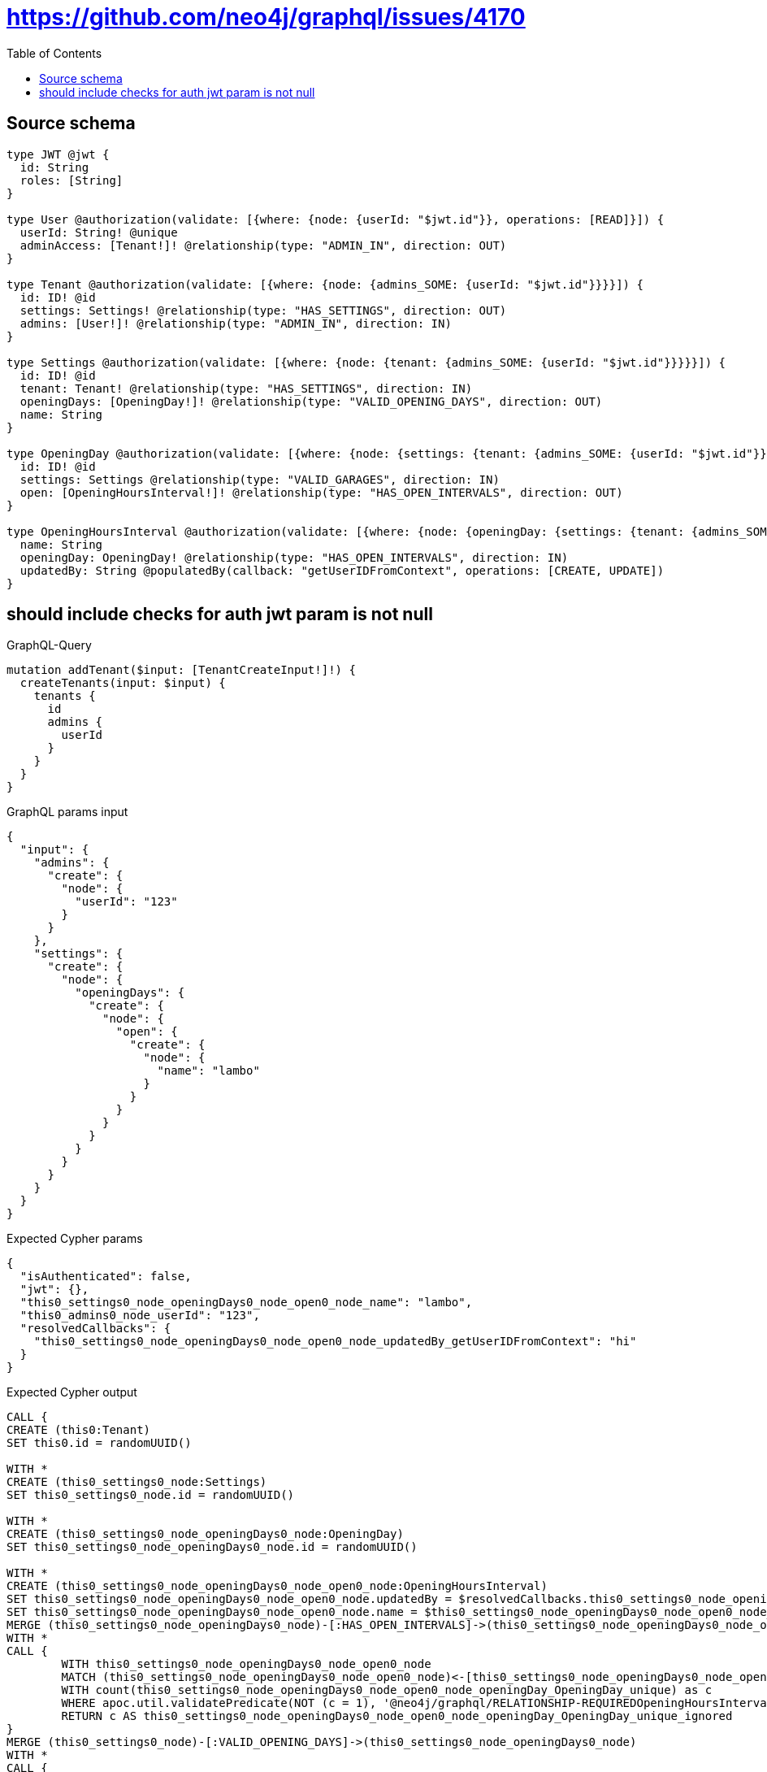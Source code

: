 :toc:

= https://github.com/neo4j/graphql/issues/4170

== Source schema

[source,graphql,schema=true]
----
type JWT @jwt {
  id: String
  roles: [String]
}

type User @authorization(validate: [{where: {node: {userId: "$jwt.id"}}, operations: [READ]}]) {
  userId: String! @unique
  adminAccess: [Tenant!]! @relationship(type: "ADMIN_IN", direction: OUT)
}

type Tenant @authorization(validate: [{where: {node: {admins_SOME: {userId: "$jwt.id"}}}}]) {
  id: ID! @id
  settings: Settings! @relationship(type: "HAS_SETTINGS", direction: OUT)
  admins: [User!]! @relationship(type: "ADMIN_IN", direction: IN)
}

type Settings @authorization(validate: [{where: {node: {tenant: {admins_SOME: {userId: "$jwt.id"}}}}}]) {
  id: ID! @id
  tenant: Tenant! @relationship(type: "HAS_SETTINGS", direction: IN)
  openingDays: [OpeningDay!]! @relationship(type: "VALID_OPENING_DAYS", direction: OUT)
  name: String
}

type OpeningDay @authorization(validate: [{where: {node: {settings: {tenant: {admins_SOME: {userId: "$jwt.id"}}}}}}]) {
  id: ID! @id
  settings: Settings @relationship(type: "VALID_GARAGES", direction: IN)
  open: [OpeningHoursInterval!]! @relationship(type: "HAS_OPEN_INTERVALS", direction: OUT)
}

type OpeningHoursInterval @authorization(validate: [{where: {node: {openingDay: {settings: {tenant: {admins_SOME: {userId: "$jwt.id"}}}}}}}]) {
  name: String
  openingDay: OpeningDay! @relationship(type: "HAS_OPEN_INTERVALS", direction: IN)
  updatedBy: String @populatedBy(callback: "getUserIDFromContext", operations: [CREATE, UPDATE])
}
----
== should include checks for auth jwt param is not null

.GraphQL-Query
[source,graphql]
----
mutation addTenant($input: [TenantCreateInput!]!) {
  createTenants(input: $input) {
    tenants {
      id
      admins {
        userId
      }
    }
  }
}
----

.GraphQL params input
[source,json,request=true]
----
{
  "input": {
    "admins": {
      "create": {
        "node": {
          "userId": "123"
        }
      }
    },
    "settings": {
      "create": {
        "node": {
          "openingDays": {
            "create": {
              "node": {
                "open": {
                  "create": {
                    "node": {
                      "name": "lambo"
                    }
                  }
                }
              }
            }
          }
        }
      }
    }
  }
}
----

.Expected Cypher params
[source,json]
----
{
  "isAuthenticated": false,
  "jwt": {},
  "this0_settings0_node_openingDays0_node_open0_node_name": "lambo",
  "this0_admins0_node_userId": "123",
  "resolvedCallbacks": {
    "this0_settings0_node_openingDays0_node_open0_node_updatedBy_getUserIDFromContext": "hi"
  }
}
----

.Expected Cypher output
[source,cypher]
----
CALL {
CREATE (this0:Tenant)
SET this0.id = randomUUID()

WITH *
CREATE (this0_settings0_node:Settings)
SET this0_settings0_node.id = randomUUID()

WITH *
CREATE (this0_settings0_node_openingDays0_node:OpeningDay)
SET this0_settings0_node_openingDays0_node.id = randomUUID()

WITH *
CREATE (this0_settings0_node_openingDays0_node_open0_node:OpeningHoursInterval)
SET this0_settings0_node_openingDays0_node_open0_node.updatedBy = $resolvedCallbacks.this0_settings0_node_openingDays0_node_open0_node_updatedBy_getUserIDFromContext
SET this0_settings0_node_openingDays0_node_open0_node.name = $this0_settings0_node_openingDays0_node_open0_node_name
MERGE (this0_settings0_node_openingDays0_node)-[:HAS_OPEN_INTERVALS]->(this0_settings0_node_openingDays0_node_open0_node)
WITH *
CALL {
	WITH this0_settings0_node_openingDays0_node_open0_node
	MATCH (this0_settings0_node_openingDays0_node_open0_node)<-[this0_settings0_node_openingDays0_node_open0_node_openingDay_OpeningDay_unique:HAS_OPEN_INTERVALS]-(:OpeningDay)
	WITH count(this0_settings0_node_openingDays0_node_open0_node_openingDay_OpeningDay_unique) as c
	WHERE apoc.util.validatePredicate(NOT (c = 1), '@neo4j/graphql/RELATIONSHIP-REQUIREDOpeningHoursInterval.openingDay required exactly once', [0])
	RETURN c AS this0_settings0_node_openingDays0_node_open0_node_openingDay_OpeningDay_unique_ignored
}
MERGE (this0_settings0_node)-[:VALID_OPENING_DAYS]->(this0_settings0_node_openingDays0_node)
WITH *
CALL {
	WITH this0_settings0_node_openingDays0_node
	MATCH (this0_settings0_node_openingDays0_node)<-[this0_settings0_node_openingDays0_node_settings_Settings_unique:VALID_GARAGES]-(:Settings)
	WITH count(this0_settings0_node_openingDays0_node_settings_Settings_unique) as c
	WHERE apoc.util.validatePredicate(NOT (c <= 1), '@neo4j/graphql/RELATIONSHIP-REQUIREDOpeningDay.settings must be less than or equal to one', [0])
	RETURN c AS this0_settings0_node_openingDays0_node_settings_Settings_unique_ignored
}
MERGE (this0)-[:HAS_SETTINGS]->(this0_settings0_node)
WITH *
CALL {
	WITH this0_settings0_node
	MATCH (this0_settings0_node)<-[this0_settings0_node_tenant_Tenant_unique:HAS_SETTINGS]-(:Tenant)
	WITH count(this0_settings0_node_tenant_Tenant_unique) as c
	WHERE apoc.util.validatePredicate(NOT (c = 1), '@neo4j/graphql/RELATIONSHIP-REQUIREDSettings.tenant required exactly once', [0])
	RETURN c AS this0_settings0_node_tenant_Tenant_unique_ignored
}

WITH *
CREATE (this0_admins0_node:User)
SET this0_admins0_node.userId = $this0_admins0_node_userId
MERGE (this0)<-[:ADMIN_IN]-(this0_admins0_node)
WITH *
CALL {
	WITH this0
	MATCH (this0)-[this0_settings_Settings_unique:HAS_SETTINGS]->(:Settings)
	WITH count(this0_settings_Settings_unique) as c
	WHERE apoc.util.validatePredicate(NOT (c = 1), '@neo4j/graphql/RELATIONSHIP-REQUIREDTenant.settings required exactly once', [0])
	RETURN c AS this0_settings_Settings_unique_ignored
}
WITH *
CALL {
    WITH this0_settings0_node_openingDays0_node_open0_node
    MATCH (this0_settings0_node_openingDays0_node_open0_node)<-[:HAS_OPEN_INTERVALS]-(authorization_0_0_0_0_0_0_0_0_0_0_after_this1:OpeningDay)
    CALL {
        WITH authorization_0_0_0_0_0_0_0_0_0_0_after_this1
        MATCH (authorization_0_0_0_0_0_0_0_0_0_0_after_this1)<-[:VALID_GARAGES]-(authorization_0_0_0_0_0_0_0_0_0_0_after_this2:Settings)
        OPTIONAL MATCH (authorization_0_0_0_0_0_0_0_0_0_0_after_this2)<-[:HAS_SETTINGS]-(authorization_0_0_0_0_0_0_0_0_0_0_after_this3:Tenant)
        WITH *, count(authorization_0_0_0_0_0_0_0_0_0_0_after_this3) AS tenantCount
        WITH *
        WHERE (tenantCount <> 0 AND size([(authorization_0_0_0_0_0_0_0_0_0_0_after_this3)<-[:ADMIN_IN]-(authorization_0_0_0_0_0_0_0_0_0_0_after_this4:User) WHERE ($jwt.id IS NOT NULL AND authorization_0_0_0_0_0_0_0_0_0_0_after_this4.userId = $jwt.id) | 1]) > 0)
        RETURN count(authorization_0_0_0_0_0_0_0_0_0_0_after_this2) = 1 AS authorization_0_0_0_0_0_0_0_0_0_0_after_var5
    }
    WITH *
    WHERE authorization_0_0_0_0_0_0_0_0_0_0_after_var5 = true
    RETURN count(authorization_0_0_0_0_0_0_0_0_0_0_after_this1) = 1 AS authorization_0_0_0_0_0_0_0_0_0_0_after_var0
}
CALL {
    WITH this0_settings0_node_openingDays0_node
    MATCH (this0_settings0_node_openingDays0_node)<-[:VALID_GARAGES]-(authorization_0_0_0_0_0_0_0_after_this1:Settings)
    OPTIONAL MATCH (authorization_0_0_0_0_0_0_0_after_this1)<-[:HAS_SETTINGS]-(authorization_0_0_0_0_0_0_0_after_this2:Tenant)
    WITH *, count(authorization_0_0_0_0_0_0_0_after_this2) AS tenantCount
    WITH *
    WHERE (tenantCount <> 0 AND size([(authorization_0_0_0_0_0_0_0_after_this2)<-[:ADMIN_IN]-(authorization_0_0_0_0_0_0_0_after_this3:User) WHERE ($jwt.id IS NOT NULL AND authorization_0_0_0_0_0_0_0_after_this3.userId = $jwt.id) | 1]) > 0)
    RETURN count(authorization_0_0_0_0_0_0_0_after_this1) = 1 AS authorization_0_0_0_0_0_0_0_after_var0
}
OPTIONAL MATCH (this0_settings0_node)<-[:HAS_SETTINGS]-(authorization_0_0_0_0_after_this1:Tenant)
WITH *, count(authorization_0_0_0_0_after_this1) AS tenantCount
WITH *
WHERE apoc.util.validatePredicate(NOT ($isAuthenticated = true AND authorization_0_0_0_0_0_0_0_0_0_0_after_var0 = true), "@neo4j/graphql/FORBIDDEN", [0]) AND apoc.util.validatePredicate(NOT ($isAuthenticated = true AND authorization_0_0_0_0_0_0_0_after_var0 = true), "@neo4j/graphql/FORBIDDEN", [0]) AND apoc.util.validatePredicate(NOT ($isAuthenticated = true AND (tenantCount <> 0 AND size([(authorization_0_0_0_0_after_this1)<-[:ADMIN_IN]-(authorization_0_0_0_0_after_this0:User) WHERE ($jwt.id IS NOT NULL AND authorization_0_0_0_0_after_this0.userId = $jwt.id) | 1]) > 0)), "@neo4j/graphql/FORBIDDEN", [0]) AND apoc.util.validatePredicate(NOT ($isAuthenticated = true AND size([(this0)<-[:ADMIN_IN]-(authorization_0_after_this0:User) WHERE ($jwt.id IS NOT NULL AND authorization_0_after_this0.userId = $jwt.id) | 1]) > 0), "@neo4j/graphql/FORBIDDEN", [0])
RETURN this0
}
CALL {
    WITH this0
    CALL {
        WITH this0
        MATCH (this0)<-[create_this0:ADMIN_IN]-(create_this1:User)
        WHERE apoc.util.validatePredicate(NOT ($isAuthenticated = true AND ($jwt.id IS NOT NULL AND create_this1.userId = $jwt.id)), "@neo4j/graphql/FORBIDDEN", [0])
        WITH create_this1 { .userId } AS create_this1
        RETURN collect(create_this1) AS create_var2
    }
    RETURN this0 { .id, admins: create_var2 } AS create_var3
}
RETURN [create_var3] AS data
----

'''

